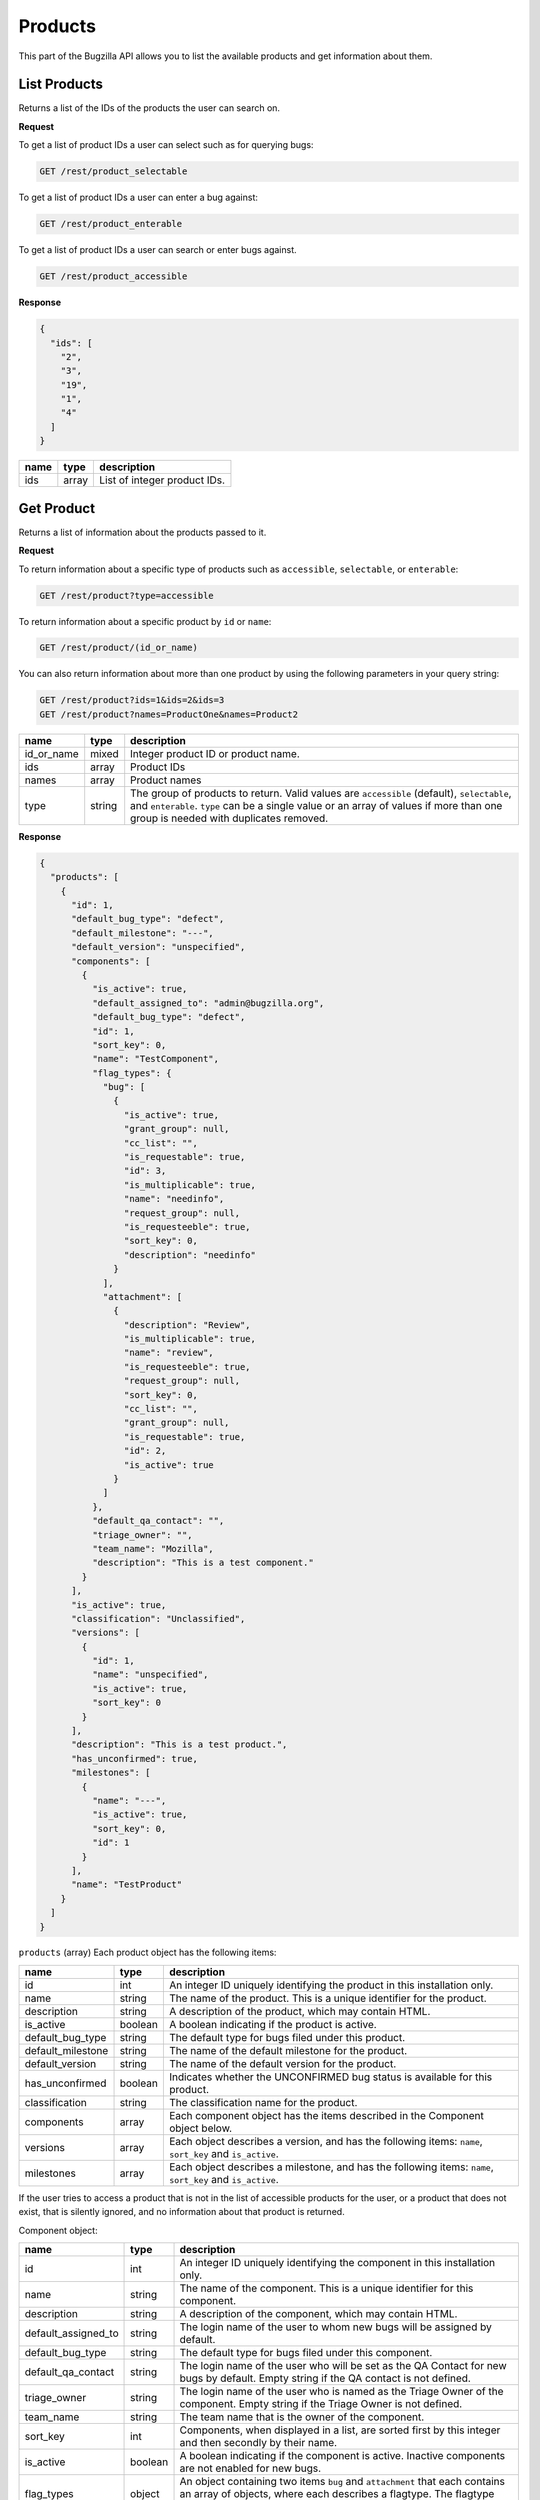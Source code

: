 Products
========

This part of the Bugzilla API allows you to list the available products and
get information about them.

.. _rest_product_list:

List Products
-------------

Returns a list of the IDs of the products the user can search on.

**Request**

To get a list of product IDs a user can select such as for querying bugs:

.. code-block:: text

   GET /rest/product_selectable

To get a list of product IDs a user can enter a bug against:

.. code-block:: text

   GET /rest/product_enterable

To get a list of product IDs a user can search or enter bugs against.

.. code-block:: text

   GET /rest/product_accessible

**Response**

.. code-block:: js

   {
     "ids": [
       "2",
       "3",
       "19",
       "1",
       "4"
     ]
   }

====  =====  ======================================
name  type   description
====  =====  ======================================
ids   array  List of integer product IDs.
====  =====  ======================================

.. _rest_product_get:

Get Product
-----------

Returns a list of information about the products passed to it.

**Request**

To return information about a specific type of products such as
``accessible``, ``selectable``, or ``enterable``:

.. code-block:: text

   GET /rest/product?type=accessible

To return information about a specific product by ``id`` or ``name``:

.. code-block:: text

   GET /rest/product/(id_or_name)

You can also return information about more than one product by using the
following parameters in your query string:

.. code-block:: text

   GET /rest/product?ids=1&ids=2&ids=3
   GET /rest/product?names=ProductOne&names=Product2

==========  ======  =============================================================
name        type    description
==========  ======  =============================================================
id_or_name  mixed   Integer product ID or product name.
ids         array   Product IDs
names       array   Product names
type        string  The group of products to return. Valid values are
                    ``accessible`` (default), ``selectable``, and ``enterable``.
                    ``type`` can be a single value or an array of values if more
                    than one group is needed with duplicates removed.
==========  ======  =============================================================

**Response**

.. code-block:: js

   {
     "products": [
       {
         "id": 1,
         "default_bug_type": "defect",
         "default_milestone": "---",
         "default_version": "unspecified",
         "components": [
           {
             "is_active": true,
             "default_assigned_to": "admin@bugzilla.org",
             "default_bug_type": "defect",
             "id": 1,
             "sort_key": 0,
             "name": "TestComponent",
             "flag_types": {
               "bug": [
                 {
                   "is_active": true,
                   "grant_group": null,
                   "cc_list": "",
                   "is_requestable": true,
                   "id": 3,
                   "is_multiplicable": true,
                   "name": "needinfo",
                   "request_group": null,
                   "is_requesteeble": true,
                   "sort_key": 0,
                   "description": "needinfo"
                 }
               ],
               "attachment": [
                 {
                   "description": "Review",
                   "is_multiplicable": true,
                   "name": "review",
                   "is_requesteeble": true,
                   "request_group": null,
                   "sort_key": 0,
                   "cc_list": "",
                   "grant_group": null,
                   "is_requestable": true,
                   "id": 2,
                   "is_active": true
                 }
               ]
             },
             "default_qa_contact": "",
             "triage_owner": "",
             "team_name": "Mozilla",
             "description": "This is a test component."
           }
         ],
         "is_active": true,
         "classification": "Unclassified",
         "versions": [
           {
             "id": 1,
             "name": "unspecified",
             "is_active": true,
             "sort_key": 0
           }
         ],
         "description": "This is a test product.",
         "has_unconfirmed": true,
         "milestones": [
           {
             "name": "---",
             "is_active": true,
             "sort_key": 0,
             "id": 1
           }
         ],
         "name": "TestProduct"
       }
     ]
   }

``products`` (array) Each product object has the following items:

=================  =======  =====================================================
name               type     description
=================  =======  =====================================================
id                 int      An integer ID uniquely identifying the product in
                            this installation only.
name               string   The name of the product. This is a unique identifier
                            for the product.
description        string   A description of the product, which may contain HTML.
is_active          boolean  A boolean indicating if the product is active.
default_bug_type   string   The default type for bugs filed under this product.
default_milestone  string   The name of the default milestone for the product.
default_version    string   The name of the default version for the product.
has_unconfirmed    boolean  Indicates whether the UNCONFIRMED bug status is
                            available for this product.
classification     string   The classification name for the product.
components         array    Each component object has the items described in the
                            Component object below.
versions           array    Each object describes a version, and has the
                            following items: ``name``, ``sort_key`` and
                            ``is_active``.
milestones         array    Each object describes a milestone, and has the
                            following items: ``name``, ``sort_key`` and
                            ``is_active``.
=================  =======  =====================================================

If the user tries to access a product that is not in the list of accessible
products for the user, or a product that does not exist, that is silently
ignored, and no information about that product is returned.

Component object:

===================  =======  ===================================================
name                 type     description
===================  =======  ===================================================
id                   int      An integer ID uniquely identifying the component in
                              this installation only.
name                 string   The name of the component.  This is a unique
                              identifier for this component.
description          string   A description of the component, which may contain
                              HTML.
default_assigned_to  string   The login name of the user to whom new bugs
                              will be assigned by default.
default_bug_type     string   The default type for bugs filed under this
                              component.
default_qa_contact   string   The login name of the user who will be set as
                              the QA Contact for new bugs by default. Empty
                              string if the QA contact is not defined.
triage_owner         string   The login name of the user who is named as the
                              Triage Owner of the component. Empty string if the
                              Triage Owner is not defined.
team_name            string   The team name that is the owner of the component.
sort_key             int      Components, when displayed in a list, are sorted
                              first by this integer and then secondly by their
                              name.
is_active            boolean  A boolean indicating if the component is active.
                              Inactive components are not enabled for new bugs.
flag_types           object   An object containing two items ``bug`` and
                              ``attachment`` that each contains an array of
                              objects, where each describes a flagtype. The
                              flagtype items are described in the Flagtype
                              object below.
===================  =======  ===================================================

Flagtype object:

================  =======  ======================================================
name              type     description
================  =======  ======================================================
id                int      Returns the ID of the flagtype.
name              string   Returns the name of the flagtype.
description       string   Returns the description of the flagtype.
cc_list           string   Returns the concatenated CC list for the flagtype, as
                           a single string.
sort_key          int      Returns the sortkey of the flagtype.
is_active         boolean  Returns whether the flagtype is active or disabled.
                           Flags being in a disabled flagtype are not deleted.
                           It only prevents you from adding new flags to it.
is_requestable    boolean  Returns whether you can request for the given
                           flagtype (i.e. whether the '?' flag is available or
                           not).
is_requesteeble   boolean  Returns whether you can ask someone specifically
                           or not.
is_multiplicable  boolean  Returns whether you can have more than one
                           flag for the given flagtype in a given bug/attachment.
grant_group       int      the group ID that is allowed to grant/deny flags of
                           this type. If the item is not included all users are
                           allowed to grant/deny this flagtype.
request_group     int      The group ID that is allowed to request the flag if
                           the flag is of the type requestable. If the item is
                           not included all users are allowed request this
                           flagtype.
================  =======  ======================================================

To return information about components in products, you can use the
``.`` property accesssor in your request:

.. code-block:: text

   /rest/product?type=enterable&include_fields=id,name,components.name,components.id,components.is_active,components.description

.. _rest_product_create:

Create Product
--------------

This allows you to create a new product in Bugzilla.

**Request**

.. code-block:: text

   POST /rest/product

.. code-block:: js

   {
     "name" : "AnotherProduct",
     "description" : "Another Product",
     "classification" : "Unclassified",
     "is_open" : false,
     "has_unconfirmed" : false,
     "default_version" : "unspecified"
   }

Some params must be set, or an error will be thrown. The required params are
marked in bold.

=================  =======  =====================================================
name               type     description
=================  =======  =====================================================
**name**           string   The name of this product. Must be globally unique
                            within Bugzilla.
**description**    string   A description for this product. Allows some simple
                            HTML.
has_unconfirmed    boolean  Allow the UNCONFIRMED status to be set on bugs in
                            this product. Default: true.
classification     string   The name of the Classification which contains this
                            product.
default_bug_type   string   The default type for bugs filed under this product.
                            Each component can override this value.
default_milestone  string   The default milestone for this product. Default
                            '---'.
default_version    string   The default version for this product. Default
                            'unspecified'. The old name ``version`` is still
                            accepted for backward compatibility.
is_open            boolean  ``true`` if the product is currently allowing bugs
                            to be entered into it. Default: ``true``.
create_series      boolean  ``true`` if you want series for New Charts to be
                            created for this new product. Default: ``true``.
=================  =======  =====================================================

**Response**

.. code-block:: js

   {
     "id": 20
   }

Returns an object with the following items:

====  ====  =====================================
name  type  description
====  ====  =====================================
id    int   ID of the newly-filed product.
====  ====  =====================================

**Errors**

* 51 (Classification does not exist)
  You must specify an existing classification name.
* 700 (Product blank name)
  You must specify a non-blank name for this product.
* 701 (Product name too long)
  The name specified for this product was longer than the maximum
  allowed length.
* 702 (Product name already exists)
  You specified the name of a product that already exists.
  (Product names must be globally unique in Bugzilla.)
* 703 (Product must have description)
  You must specify a description for this product.

.. _rest_product_update:

Update Product
--------------

This allows you to update a product in Bugzilla.

**Request**

.. code-block:: text

   PUT /rest/product/(id_or_name)

You can edit a single product by passing the ID or name of the product
in the URL. To edit more than one product, you can specify addition IDs or
product names using the ``ids`` or ``names`` parameters respectively.

.. code-block:: js

   {
     "ids" : [123],
     "name" : "BarName",
     "has_unconfirmed" : false
   }

One of the below must be specified.

==============  =====  ==========================================================
name            type   description
==============  =====  ==========================================================
**id_or_name**  mixed  Integer product ID or name.
**ids**         array  Numeric IDs of the products that you wish to update.
**names**       array  Names of the products that you wish to update.
==============  =====  ==========================================================

The following parameters specify the new values you want to set for the product(s)
you are updating.

=================  =======  =====================================================
name               type     description
=================  =======  =====================================================
name               string   A new name for this product. If you try to set this
                            while updating more than one product, an error will
                            occur, as product names must be unique.
default_bug_type   string   The default type for bugs filed under this product.
                            Each component can override this value.
default_milestone  string   When a new bug is filed, what milestone does it
                            get by default if the user does not choose one? Must
                            represent a milestone that is valid for this product.
default_version    string   When a new bug is filed, what version does it
                            get by default if the user does not choose one? Must
                            represent a version that is valid for this product.
description        string   Update the long description for these products to
                            this value.
has_unconfirmed    boolean  Allow the UNCONFIRMED status to be set on bugs in
                            products.
is_open            boolean  ``true`` if the product is currently allowing bugs
                            to be entered into it, ``false`` otherwise.
=================  =======  =====================================================

**Response**

.. code-block:: js

   {
      "products" : [
         {
            "id" : 123,
            "changes" : {
               "name" : {
                  "removed" : "FooName",
                  "added" : "BarName"
               },
               "has_unconfirmed" : {
                  "removed" : "1",
                  "added" : "0"
               }
            }
         }
      ]
   }

``products`` (array) Product change objects containing the following items:

=======  ======  ================================================================
name     type    description
=======  ======  ================================================================
id       int     The ID of the product that was updated.
changes  object  The changes that were actually done on this product. The
                 keys are the names of the fields that were changed, and the
                 values are an object with two items:

                 * added: (string) The value that this field was changed to.
                 * removed: (string) The value that was previously set in this
                   field.
=======  ======  ================================================================

Booleans will be represented with the strings '1' and '0' for changed values
as they are stored as strings in the database currently.

**Errors**

* 700 (Product blank name)
  You must specify a non-blank name for this product.
* 701 (Product name too long)
  The name specified for this product was longer than the maximum
  allowed length.
* 702 (Product name already exists)
  You specified the name of a product that already exists.
  (Product names must be globally unique in Bugzilla.)
* 703 (Product must have description)
  You must specify a description for this product.
* 705 (Product must define a default milestone)
  You must define a default milestone.
* 706 (Product must define a default version)
  You must define a default version.
